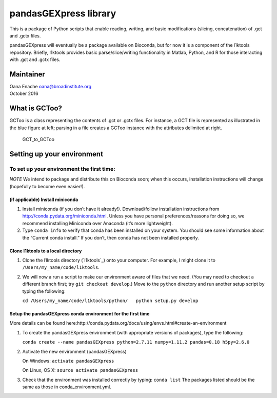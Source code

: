 pandasGEXpress library
======================

This is a package of Python scripts that enable reading, writing, and
basic modifications (slicing, concatenation) of .gct and .gctx files.

pandasGEXpress will eventually be a package available on Bioconda, but
for now it is a component of the l1ktools repository. Briefly, l1ktools
provides basic parse/slice/writing functionality in Matlab, Python, and
R for those interacting with .gct and .gctx files.

Maintainer
----------

| Oana Enache oana@broadinstitute.org
| October 2016

What is GCToo?
--------------

GCToo is a class representing the contents of .gct or .gctx files. For
instance, a GCT file is represented as illustrated in the blue figure at
left; parsing in a file creates a GCToo instance with the attributes
delimited at right.

.. figure:: https://github.com/cmap/l1ktools/blob/master/python/broadinstitute_cmap/io/GCToo/simple_GCT_to_GCToo_figure.png
   :alt: GCT\_to\_GCToo

   GCT\_to\_GCToo

Setting up your environment
---------------------------

To set up your environment the first time:
~~~~~~~~~~~~~~~~~~~~~~~~~~~~~~~~~~~~~~~~~~

*NOTE* We intend to package and distribute this on Bioconda soon; when
this occurs, installation instructions will change (hopefully to become
even easier!).

(if applicable) Install miniconda
^^^^^^^^^^^^^^^^^^^^^^^^^^^^^^^^^

1. Install miniconda (if you don’t have it already!). Download/follow
   installation instructions from
   http://conda.pydata.org/miniconda.html. Unless you have personal
   preferences/reasons for doing so, we recommend installing Miniconda
   over Anaconda (it’s more lightweight).

2. Type ``conda info`` to verify that conda has been installed on your
   system. You should see some information about the “Current conda
   install.” If you don’t, then conda has not been installed properly.

Clone l1ktools to a local directory
^^^^^^^^^^^^^^^^^^^^^^^^^^^^^^^^^^^

1. Clone the l1ktools directory (`l1ktools`_) onto your computer. For
   example, I might clone it to ``/Users/my_name/code/l1ktools``.

2. We will now a run a script to make our environment aware of files
   that we need. (You may need to checkout a different branch first; try
   ``git checkout develop``.) Move to the ``python`` directory and run
   another setup script by typing the following:

   ``cd /Users/my_name/code/l1ktools/python/   python setup.py develop``

Setup the pandasGEXpress conda environment for the first time
^^^^^^^^^^^^^^^^^^^^^^^^^^^^^^^^^^^^^^^^^^^^^^^^^^^^^^^^^^^^^

More details can be found
here:http://conda.pydata.org/docs/using/envs.html#create-an-environment

1. To create the pandasGEXpress environment (with appropriate versions
   of packages), type the following:

   ``conda create --name pandasGEXpress python=2.7.11 numpy=1.11.2 pandas=0.18 h5py=2.6.0``

2. Activate the new environment (pandasGEXpress)

   On Windows: ``activate pandasGEXpress``

   On Linux, OS X: ``source activate pandasGEXpress``

3. Check that the environment was installed correctly by typing:
   ``conda list`` The packages listed should be the same as those in
   conda\_environment.yml.

